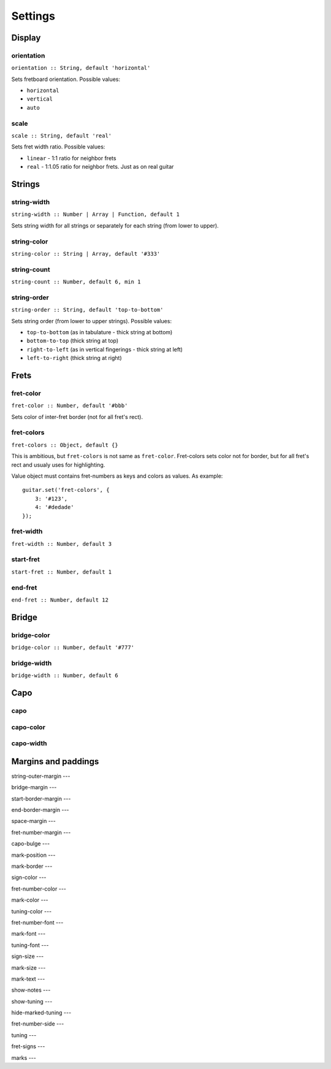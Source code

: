 Settings
========

Display
-------

orientation
~~~~~~~~~~~

``orientation :: String, default 'horizontal'``

Sets fretboard orientation. Possible values:

* ``horizontal``
* ``vertical``
* ``auto``

scale
~~~~~

``scale :: String, default 'real'``

Sets fret width ratio. Possible values:

* ``linear`` - 1:1 ratio for neighbor frets
* ``real`` - 1:1.05 ratio for neighbor frets. Just as on real guitar

Strings
-------

string-width
~~~~~~~~~~~~

``string-width :: Number | Array | Function, default 1``

Sets string width for all strings or separately for each string (from lower to upper).


string-color
~~~~~~~~~~~~

``string-color :: String | Array, default '#333'``


string-count
~~~~~~~~~~~~

``string-count :: Number, default 6, min 1``

string-order
~~~~~~~~~~~~

``string-order :: String, default 'top-to-bottom'``

Sets string order (from lower to upper strings). Possible values:

* ``top-to-bottom`` (as in tabulature - thick string at bottom)
* ``bottom-to-top`` (thick string at top)
* ``right-to-left`` (as in vertical fingerings - thick string at left)
* ``left-to-right`` (thick string at right)

Frets
-----

fret-color
~~~~~~~~~~

``fret-color :: Number, default '#bbb'``

Sets color of inter-fret border (not for all fret's rect).

fret-colors
~~~~~~~~~~~

``fret-colors :: Object, default {}``

This is ambitious, but ``fret-colors`` is not same as ``fret-color``.
Fret-colors sets color not for border, but for all fret's rect and usualy uses for highlighting.

Value object must contains fret-numbers as keys and colors as values. As example::

    guitar.set('fret-colors', {
        3: '#123',
        4: '#dedade'
    });

fret-width
~~~~~~~~~~

``fret-width :: Number, default 3``

start-fret
~~~~~~~~~~

``start-fret :: Number, default 1``

end-fret
~~~~~~~~

``end-fret :: Number, default 12``

Bridge
------

bridge-color
~~~~~~~~~~~~

``bridge-color :: Number, default '#777'``

bridge-width
~~~~~~~~~~~~

``bridge-width :: Number, default 6``

Capo
----

capo
~~~~

capo-color
~~~~~~~~~~

capo-width
~~~~~~~~~~

















Margins and paddings
--------------------

string-outer-margin
---

bridge-margin
---

start-border-margin
---

end-border-margin
---

space-margin
---

fret-number-margin
---

capo-bulge
---






mark-position
---

mark-border
---

sign-color
---

fret-number-color
---

mark-color
---

tuning-color
---

fret-number-font
---

mark-font
---

tuning-font
---

sign-size
---

mark-size
---

mark-text
---

show-notes
---

show-tuning
---

hide-marked-tuning
---

fret-number-side
---

tuning
---

fret-signs
---

marks
---
